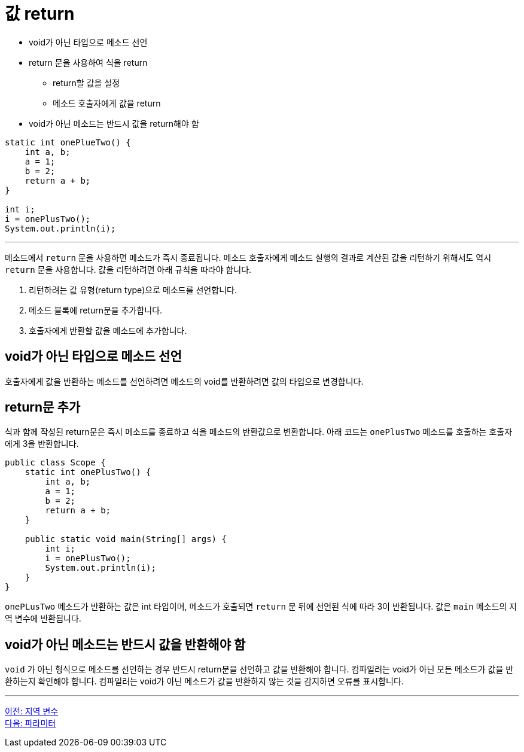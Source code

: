 = 값 return

* void가 아닌 타입으로 메소드 선언
* return 문을 사용하여 식을 return
** return할 값을 설정
** 메소드 호출자에게 값을 return
* void가 아닌 메소드는 반드시 값을 return해야 함

[source, java]
----
static int onePlueTwo() {
    int a, b;
    a = 1;
    b = 2;
    return a + b;
}

int i;
i = onePlusTwo();
System.out.println(i);
----

---

메소드에서 `return` 문을 사용하면 메소드가 즉시 종료됩니다. 메소드 호출자에게 메소드 실행의 결과로 계산된 값을 리턴하기 위해서도 역시 `return` 문을 사용합니다. 값을 리턴하려면 아래 규칙을 따라야 합니다.

1.	리턴하려는 값 유형(return type)으로 메소드를 선언합니다.
2.	메소드 블록에 return문을 추가합니다.
3.	호출자에게 반환할 값을 메소드에 추가합니다.

== void가 아닌 타입으로 메소드 선언

호출자에게 값을 반환하는 메소드를 선언하려면 메소드의 void를 반환하려면 값의 타입으로 변경합니다.

== return문 추가
식과 함께 작성된 return문은 즉시 메소드를 종료하고 식을 메소드의 반환값으로 변환합니다. 아래 코드는 `onePlusTwo` 메소드를 호출하는 호출자에게 3을 반환합니다.

[source, java]
----
public class Scope {
    static int onePlusTwo() {
        int a, b;
        a = 1;
        b = 2;
        return a + b;
    }

    public static void main(String[] args) {
        int i;
        i = onePlusTwo();
        System.out.println(i);
    }
}
----

`onePLusTwo` 메소드가 반환하는 값은 int 타입이며, 메소드가 호출되면 `return` 문 뒤에 선언된 식에 따라 3이 반환됩니다. 값은 `main` 메소드의 지역 변수에 반환됩니다.

== void가 아닌 메소드는 반드시 값을 반환해야 함

`void` 가 아닌 형식으로 메소드를 선언하는 경우 반드시 return문을 선언하고 값을 반환해야 합니다. 컴파일러는 void가 아닌 모든 메소드가 값을 반환하는지 확인해야 합니다. 컴파일러는 void가 아닌 메소드가 값을 반환하지 않는 것을 감지하면 오류를 표시합니다.

---

link:./06_local_variable[이전: 지역 변수] +
link:./08_parameter.adoc[다음: 파라미터]
